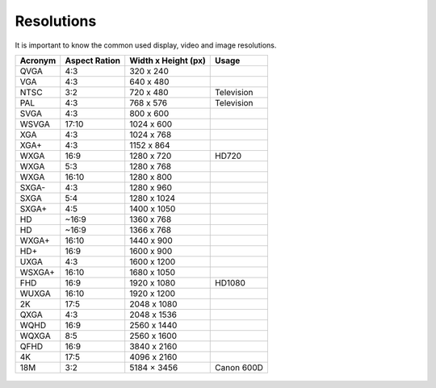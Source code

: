 ===========
Resolutions
===========

It is important to know the common used display, video and image resolutions.

+----------+---------------+---------------------+----------------+
| Acronym  | Aspect Ration | Width x Height (px) | Usage          |
+==========+===============+=====================+================+
| QVGA     | 4:3           | 320 x 240           |                |
+----------+---------------+---------------------+----------------+
| VGA      | 4:3           | 640 x 480           |                |
+----------+---------------+---------------------+----------------+
| NTSC     | 3:2           | 720 x 480           | Television     |
+----------+---------------+---------------------+----------------+
| PAL      | 4:3           | 768 x 576           | Television     |
+----------+---------------+---------------------+----------------+
| SVGA     | 4:3           | 800 x 600           |                |
+----------+---------------+---------------------+----------------+
| WSVGA    | 17:10         | 1024 x 600          |                |
+----------+---------------+---------------------+----------------+
| XGA      | 4:3           | 1024 x 768          |                |
+----------+---------------+---------------------+----------------+
| XGA+     | 4:3           | 1152 x 864          |                |
+----------+---------------+---------------------+----------------+
| WXGA     | 16:9          | 1280 x 720          | HD720          |
+----------+---------------+---------------------+----------------+
| WXGA     | 5:3           | 1280 x 768          |                |
+----------+---------------+---------------------+----------------+
| WXGA     | 16:10         | 1280 x 800          |                |
+----------+---------------+---------------------+----------------+
| SXGA-    | 4:3           | 1280 x 960          |                |
+----------+---------------+---------------------+----------------+
| SXGA     | 5:4           | 1280 x 1024         |                |
+----------+---------------+---------------------+----------------+
| SXGA+    | 4:5           | 1400 x 1050         |                |
+----------+---------------+---------------------+----------------+
| HD       | ~16:9         | 1360 x 768          |                |
+----------+---------------+---------------------+----------------+
| HD       | ~16:9         | 1366 x 768          |                |
+----------+---------------+---------------------+----------------+
| WXGA+    | 16:10         | 1440 x 900          |                |
+----------+---------------+---------------------+----------------+
| HD+      | 16:9          | 1600 x 900          |                |
+----------+---------------+---------------------+----------------+
| UXGA     | 4:3           | 1600 x 1200         |                |
+----------+---------------+---------------------+----------------+
| WSXGA+   | 16:10         | 1680 x 1050         |                |
+----------+---------------+---------------------+----------------+
| FHD      | 16:9          | 1920 x 1080         | HD1080         |
+----------+---------------+---------------------+----------------+
| WUXGA    | 16:10         | 1920 x 1200         |                |
+----------+---------------+---------------------+----------------+
| 2K       | 17:5          | 2048 x 1080         |                |
+----------+---------------+---------------------+----------------+
| QXGA     | 4:3           | 2048 x 1536         |                |
+----------+---------------+---------------------+----------------+
| WQHD     | 16:9          | 2560 x 1440         |                |
+----------+---------------+---------------------+----------------+
| WQXGA    | 8:5           | 2560 x 1600         |                |
+----------+---------------+---------------------+----------------+
| QFHD     | 16:9          | 3840 x 2160         |                |
+----------+---------------+---------------------+----------------+
| 4K       | 17:5          | 4096 x 2160         |                |
+----------+---------------+---------------------+----------------+
| 18M      | 3:2           | 5184 × 3456         | Canon 600D     |
+----------+---------------+---------------------+----------------+

.. figure:: img/resolution.*


